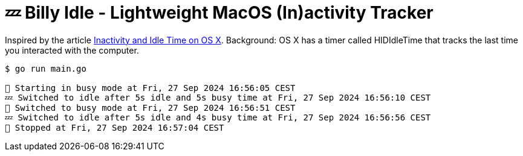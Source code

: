 = 💤 Billy Idle - Lightweight MacOS (In)activity Tracker

Inspired by the article https://www.dssw.co.uk/blog/2015-01-21-inactivity-and-idle-time/[Inactivity and Idle Time on OS X]. Background:  OS X has a timer called HIDIdleTime that tracks the last time you interacted with the computer.

[source,shell]
----
$ go run main.go

🐝 Starting in busy mode at Fri, 27 Sep 2024 16:56:05 CEST
💤 Switched to idle after 5s idle and 5s busy time at Fri, 27 Sep 2024 16:56:10 CEST
🐝 Switched to busy mode at Fri, 27 Sep 2024 16:56:51 CEST
💤 Switched to idle after 5s idle and 4s busy time at Fri, 27 Sep 2024 16:56:56 CEST
🐝 Stopped at Fri, 27 Sep 2024 16:57:04 CEST
----